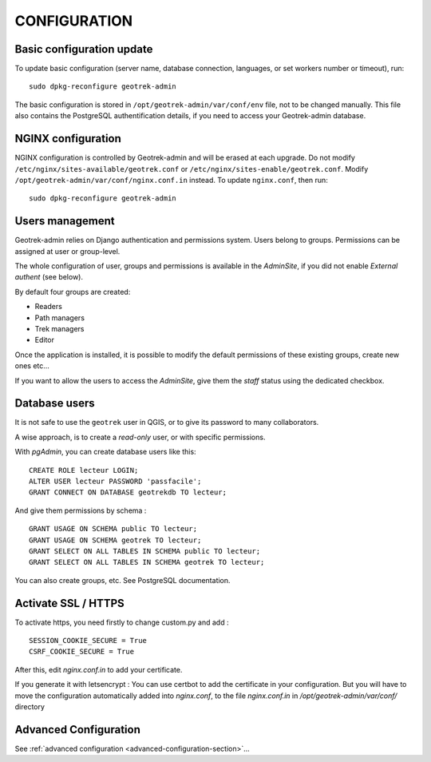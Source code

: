 =============
CONFIGURATION
=============


Basic configuration update
--------------------------

To update basic configuration (server name, database connection, languages, or set workers number or timeout), run:

::

    sudo dpkg-reconfigure geotrek-admin

The basic configuration is stored in ``/opt/geotrek-admin/var/conf/env`` file, not to be changed manually.
This file also contains the PostgreSQL authentification details, if you need to access your Geotrek-admin database.


NGINX configuration
-------------------

NGINX configuration is controlled by Geotrek-admin and will be erased at each upgrade.
Do not modify ``/etc/nginx/sites-available/geotrek.conf`` or ``/etc/nginx/sites-enable/geotrek.conf``.
Modify ``/opt/geotrek-admin/var/conf/nginx.conf.in`` instead. To update ``nginx.conf``, then run:

::

    sudo dpkg-reconfigure geotrek-admin


Users management
----------------

Geotrek-admin relies on Django authentication and permissions system. Users belong to
groups. Permissions can be assigned at user or group-level.

The whole configuration of user, groups and permissions is available in the *AdminSite*,
if you did not enable *External authent* (see below).

By default four groups are created:

* Readers
* Path managers
* Trek managers
* Editor

Once the application is installed, it is possible to modify the default permissions
of these existing groups, create new ones etc...

If you want to allow the users to access the *AdminSite*, give them the *staff*
status using the dedicated checkbox.


Database users
--------------

It is not safe to use the ``geotrek`` user in QGIS, or to give its password to
many collaborators.

A wise approach, is to create a *read-only* user, or with specific permissions.

With *pgAdmin*, you can create database users like this:

::


    CREATE ROLE lecteur LOGIN;
    ALTER USER lecteur PASSWORD 'passfacile';
    GRANT CONNECT ON DATABASE geotrekdb TO lecteur;

And give them permissions by schema :

::

    GRANT USAGE ON SCHEMA public TO lecteur;
    GRANT USAGE ON SCHEMA geotrek TO lecteur;
    GRANT SELECT ON ALL TABLES IN SCHEMA public TO lecteur;
    GRANT SELECT ON ALL TABLES IN SCHEMA geotrek TO lecteur;


You can also create groups, etc. See PostgreSQL documentation.

Activate SSL / HTTPS
--------------------

To activate https, you need firstly to change custom.py and add :

::

    SESSION_COOKIE_SECURE = True
    CSRF_COOKIE_SECURE = True

After this, edit `nginx.conf.in` to add your certificate.

If you generate it with letsencrypt :
You can use certbot to add the certificate in your configuration.
But you will have to move the configuration automatically added into `nginx.conf`, to the file `nginx.conf.in`
in `/opt/geotrek-admin/var/conf/` directory


Advanced Configuration
----------------------

See :ref:`advanced configuration <advanced-configuration-section>`...

